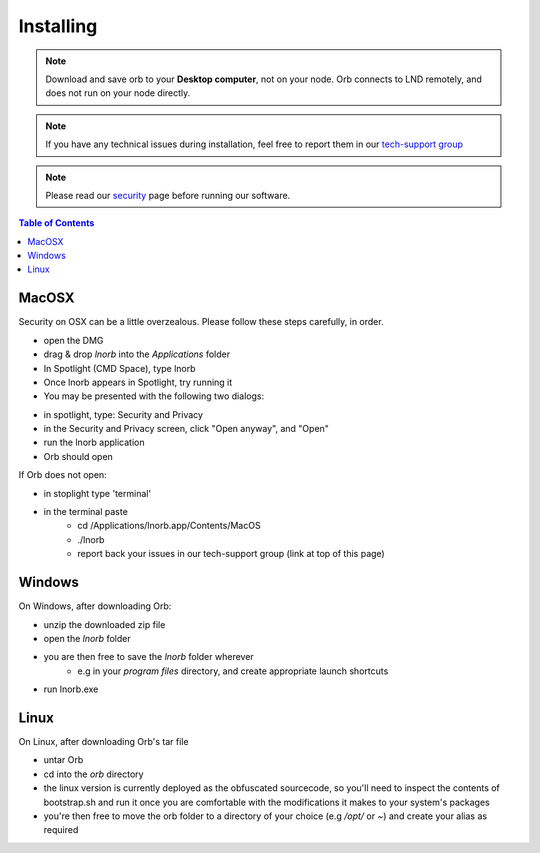 Installing
==========

.. note::

    Download and save orb to your **Desktop computer**, not on your node. Orb connects to LND remotely, and does not run on your node directly.


.. note::

    If you have any technical issues during installation, feel free to report them in our `tech-support group <https://t.me/+ItWJsyOBlDBjMmRl>`_

.. note::
    
    Please read our `security <https://lnorb.com/security>`_ page before running our software.

.. contents:: Table of Contents
    :depth: 3



MacOSX
------

Security on OSX can be a little overzealous. Please follow these steps carefully, in order.

- open the DMG
- drag & drop `lnorb` into the `Applications` folder
- In Spotlight (CMD Space), type lnorb
- Once lnorb appears in Spotlight, try running it
- You may be presented with the following two dialogs:

.. image:: https://s3-us-east-2.amazonaws.com/lnorb/docs/Monosnap_2022-03-02_02-52-22.png
    :width: 500px
    :align: center

.. image:: https://s3-us-east-2.amazonaws.com/lnorb/docs/Monosnap_2022-03-02_02-53-03.png
    :width: 500px
    :align: center

- in spotlight, type: Security and Privacy
- in the Security and Privacy screen, click "Open anyway", and "Open"
- run the lnorb application
- Orb should open

If Orb does not open:

- in stoplight type 'terminal'
- in the terminal paste
    - cd /Applications/lnorb.app/Contents/MacOS
    - ./lnorb
    - report back your issues in our tech-support group (link at top of this page)

Windows
-------

On Windows, after downloading Orb:

- unzip the downloaded zip file
- open the `lnorb` folder
- you are then free to save the `lnorb` folder wherever
    - e.g in your `program files` directory, and create appropriate launch shortcuts
- run lnorb.exe

Linux
-----

On Linux, after downloading Orb's tar file

- untar Orb
- cd into the `orb` directory
- the linux version is currently deployed as the obfuscated sourcecode, so you'll need to inspect the contents of bootstrap.sh and run it once you are comfortable with the modifications it makes to your system's packages
- you're then free to move the orb folder to a directory of your choice (e.g `/opt/` or `~`) and create your alias as required

